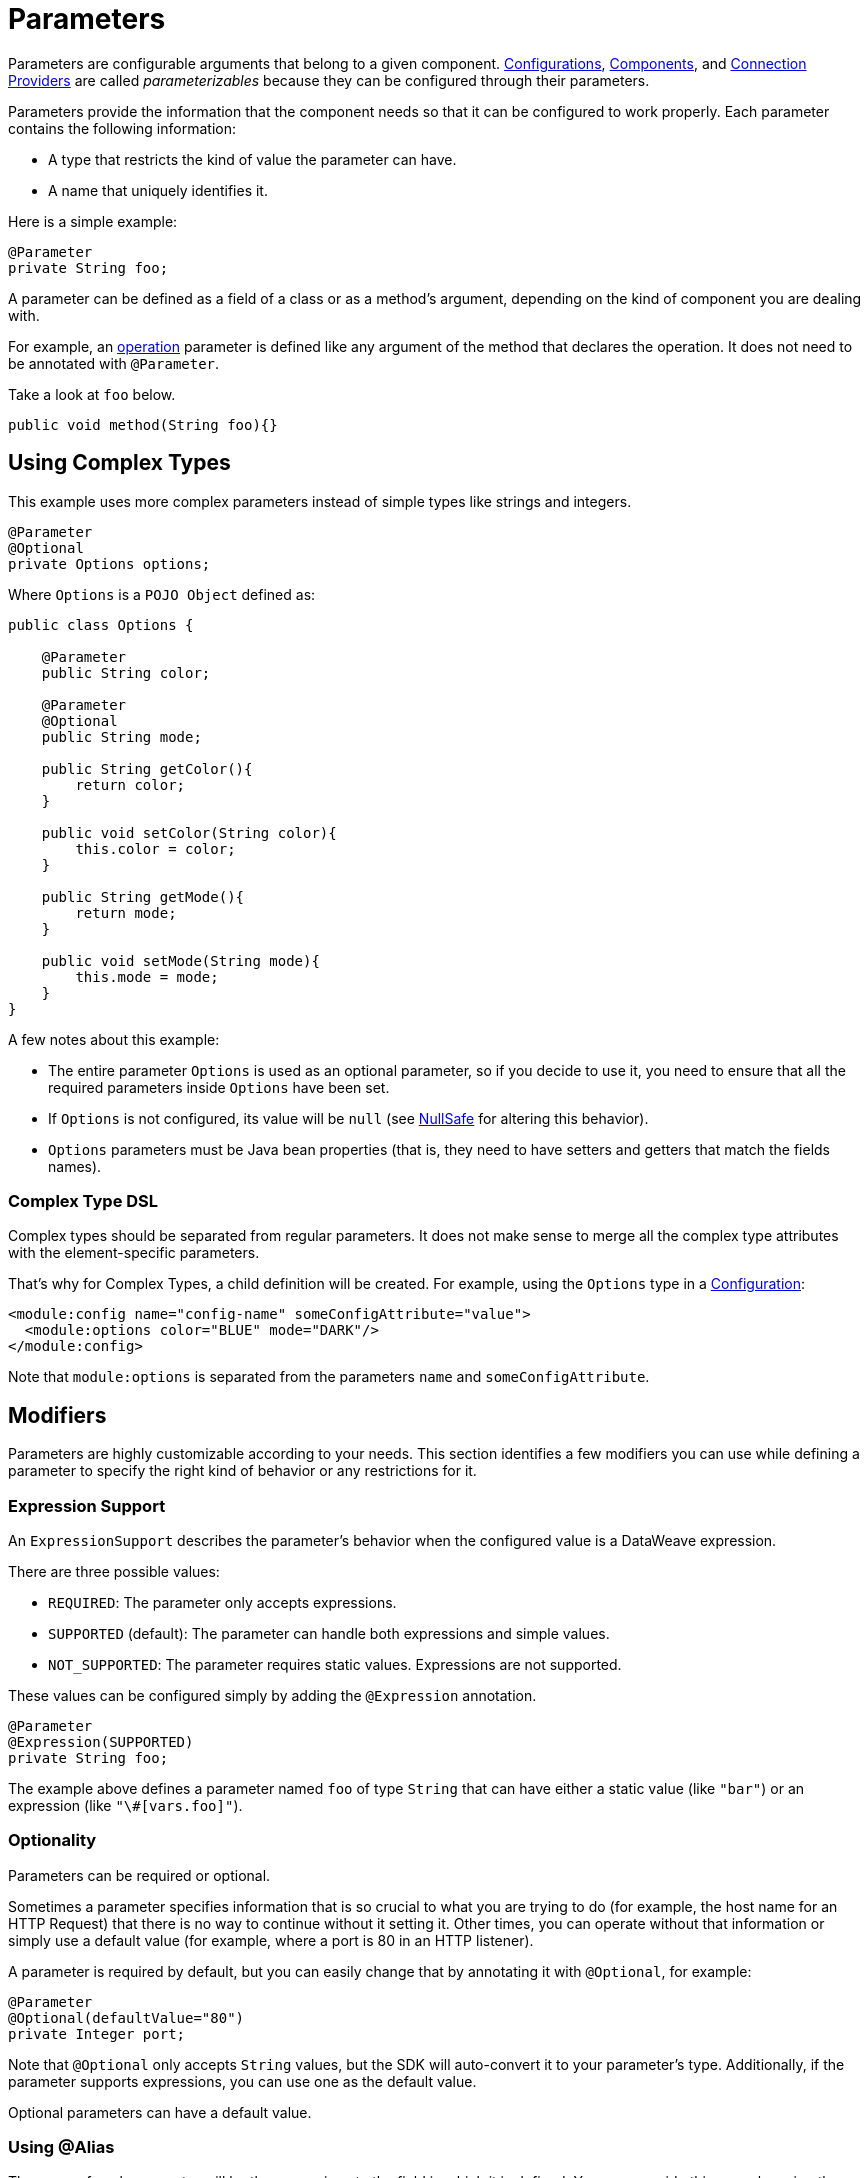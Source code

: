 = Parameters
:keywords: mule, sdk, parameter

Parameters are configurable arguments that belong to a given component. <<configs#, Configurations>>, <<module-structure#components, Components>>, and <<connections#, Connection Providers>> are called _parameterizables_ because
they can be configured through their parameters.

Parameters provide the information that the component needs so that it can be configured to work properly. Each parameter contains the following information:

* A type that restricts the kind of value the parameter can have.
* A name that uniquely identifies it.

Here is a simple example:

[source, java, linenums]
----
@Parameter
private String foo;
----

A parameter can be defined as a field of a class or as a method's argument,
depending on the kind of component you are dealing with.

For example, an <<operations#, operation>> parameter is defined like any argument of the method that declares the operation. It does not need to be annotated with `@Parameter`.

Take a look at `foo` below.

[source, java, linenums]
----
public void method(String foo){}
----

== Using Complex Types

This example uses more complex parameters instead of simple types like strings and integers.

[source, java, linenums]
----
@Parameter
@Optional
private Options options;
----

Where `Options` is a `POJO Object` defined as:

[source, java, linenums]
----
public class Options {

    @Parameter
    public String color;

    @Parameter
    @Optional
    public String mode;

    public String getColor(){
        return color;
    }

    public void setColor(String color){
        this.color = color;
    }

    public String getMode(){
        return mode;
    }

    public void setMode(String mode){
        this.mode = mode;
    }
}
----

A few notes about this example:

* The entire parameter `Options` is used as an optional parameter, so if you decide to use it, you need to ensure that all the required parameters inside `Options` have been set.
* If `Options` is not configured, its value will be `null` (see <<null-safe#, NullSafe>> for altering this behavior).
* `Options` parameters must be Java bean properties (that is, they need to have setters and getters that match the fields names).

=== Complex Type DSL

Complex types should be separated from regular parameters. It does not make sense to merge all the complex type attributes with the element-specific parameters.

That's why for Complex Types, a child definition will be created. For example, using the `Options` type in a <<configs#, Configuration>>:

[source, xml, linenums]
----
<module:config name="config-name" someConfigAttribute="value">
  <module:options color="BLUE" mode="DARK"/>
</module:config>
----

Note that `module:options` is separated from the parameters `name` and `someConfigAttribute`.

== Modifiers

Parameters are highly customizable according to your needs. This section identifies a few modifiers you can use while defining a parameter to specify the right kind of behavior or any restrictions for it.

=== Expression Support

An `ExpressionSupport` describes the parameter’s behavior when the configured value is a DataWeave expression.

There are three possible values:

* `REQUIRED`: The parameter only accepts expressions.
* `SUPPORTED` (default): The parameter can handle both expressions and simple values.
* `NOT_SUPPORTED`: The parameter requires static values. Expressions are not supported.

These values can be configured simply by adding the `@Expression` annotation.

[source, java, linenums]
----
@Parameter
@Expression(SUPPORTED)
private String foo;
----

The example above defines a parameter named `foo` of type `String` that can have either a static value (like `"bar"`) or an expression (like `"\#[vars.foo]"`).

=== Optionality

Parameters can be required or optional.

Sometimes a parameter specifies information that is so crucial to what you are trying to do (for example, the host name for an HTTP Request) that there is no way to continue without it setting it. Other times, you can operate without that information or simply use a default value (for example, where a port is 80 in an HTTP listener).

A parameter is required by default, but you can easily change that by annotating it with `@Optional`, for example:

[source, java, linenums]
----
@Parameter
@Optional(defaultValue="80")
private Integer port;
----

Note that `@Optional` only accepts `String` values, but the SDK will auto-convert it to your parameter's type.
Additionally, if the parameter supports expressions, you can use one as the default value.

Optional parameters can have a default value.

=== Using @Alias

The name of each parameter will be the name given to the field in which it is defined. You can override this name by using the `@Alias` annotation.

Example:

[source, java, linenums]
----
@Parameter
@Optional
@Alias("class")
private String clazz;
----

Notice that the use of `@Alias` makes it possible to use Java reserved term (such as `class`) to name the parameter. You cannot use a reserved term to name the field.

=== Customizing the Parameter DSL

It is possible to customize how the Parameter looks and behaves in the DSL using the `@ParameterDsl` annotation.
This annotation allows you to set directives regarding syntax and semantics of the generated XML DSL,
and it can be applied to any Parameter in the model.

The `@ParameterDsl` annotation has two configurable elements:

* `allowInlineDefinition`: +
  Indicates whether the associated Parameter should support inline definition as child element or not.
  This is used for customizing the DSL of Complex Type Parameters, especially when you need to avoid
  the inline definition because it has illegal fields (like a `name` field) or because the structure
  is so complex that makes no sense to represent it inline.
+
For example, if you use the `Options` type in a <<configs#, Configuration>> and declare the Parameter
with `@ParameterDsl(allowInlineDefinition=false)`, you no longer have the child element:
+
[source, xml, linenums]
----
<module:config name="config-name" someConfigAttribute="value" options="#[vars.options]"/>
----
+
* `allowReferences`: +
  Indicates whether the associated Parameter should support registry references when receiving an `String`.
  This is useful for controlling how the Parameter will behave upon configuration if the type of the
  Parameter doesn't provide enough information to automatically configure the references support.
+
For example, in the JMS Connector, if you want want to avoid making users inject an object from
the registry as a `ConsumerType` configuration, you declare it as not supporting references:
+
[source, java, linenums]
----
@Parameter
@Optional
@Expression(NOT_SUPPORTED)
@ParameterDsl(allowReferences = false)
private ConsumerType consumerType;
----

[[groups]]
== Parameter Groups

The `@ParameterGroup` annotation allows you to define a group of parameters that share some kind of
special relationship where it makes sense for them to belong to the same group.

How do you spot them? Parameters that should go inside a `@ParameterGroup` are the
ones that *travel together* all the times.

Using `@ParameterGroup` also makes a UI contribution rendering all the `@Parameters`
inside the group together in a box, separating them from other `@Parameters` that don't
belong to that group, for example:

image::parameters/group.png[Parameter Group]

As you can see in the image above, the `Connection` group contains 4 parameters,
and there are others like `Soap Version` that are not in that group. That is a nice way
to separate the concerns of the `Parameters`.

An simple example could be a parameter group defined as follows:

[source, java, linenums]
----
public class ConnectionProperties {

    @Parameter
    public String host;

    @Parameter
    @Optional(defaultValue="80")
    public Integer port;

    public String getHost(){
        return host;
    }

    public void setHost(String host){
        this.host = host;
    }

    public Integer getPort(){
        return port;
    }

    public void setPort(Integer port){
        this.port = port;
    }
}
----

The example above could be used like this:

[source, java, lineums]
----
@ParameterGroup("Connection")
private ConnectionProperties properties;
----

`"Connection"` is the name of the `@ParameterGroup` and is the name that will be used in
the UI.

The class defining the `properties` `@ParameterGroup` will not have a parameter named `properties`.
Instead, it will contain the parameters that are defined inside `ConnectionProperties`:

* A required parameter named `host`.
* An optional parameter named `port`.

In other words, the class defining the parameter group is augmented with these extra parameters
and will contain the parameters defined inside of `ConnectionProperties` plus all the other parameters it has declared.

Note that each field annotated with `@ParameterGroup` must be a Java bean property (that is, it needs to have setters and getters matching the field name).

== POJO vs Parameter Group

`@ParameterGroup` can be configured so it can be written as a child element in the DSL
instead of being spread around the component that declared it.

In other words, assume an operation like this:

[source, java, lineums]
----
public void execute(@ParameterGroup ConnectionProperties properties) { ... }
----

This is the DSL for the operation above:

[source, xml, linenums]
----
<example:execute host="localhost" port="8080">
----

However, if you configure the parameter group using `@ParameterGroup(showInDsl=true)` instead, the DSL now looks like:

[source, xml, linenums]
----
<example:execute message="Example message!">
    <example:properties host="localhost" port="8080"/>
</example:execute>
----

When a POJO `@Parameter` is defined, you get the same DSL, so you might ask when to use a POJO instead of using a POJO annotated with `@ParameterGroup`?

There are some subtle differences between these two concepts. You should definitely use a POJO if you care about the type as a whole and the structure it provides.

For example, `ConnectionProperties` (above) keeps two parameters together because they are always configured together. In this case, the parameters do not represent an entity in the module's domain. The `@ParameterGroup` is simply a handy way of keeping things that are related together and showing them together in the UI.

However, the `Options` POJO defined above concerns the object itself, not just the parameters it contains. For instance, it would make sense to have a list of `Options` because each object is something on its own (in the OOP sense). On the other hand, if you are using a class simply for the sake of grouping things together, without any particular meaning for your module's domain, then it makes sense to have a parameter group.
